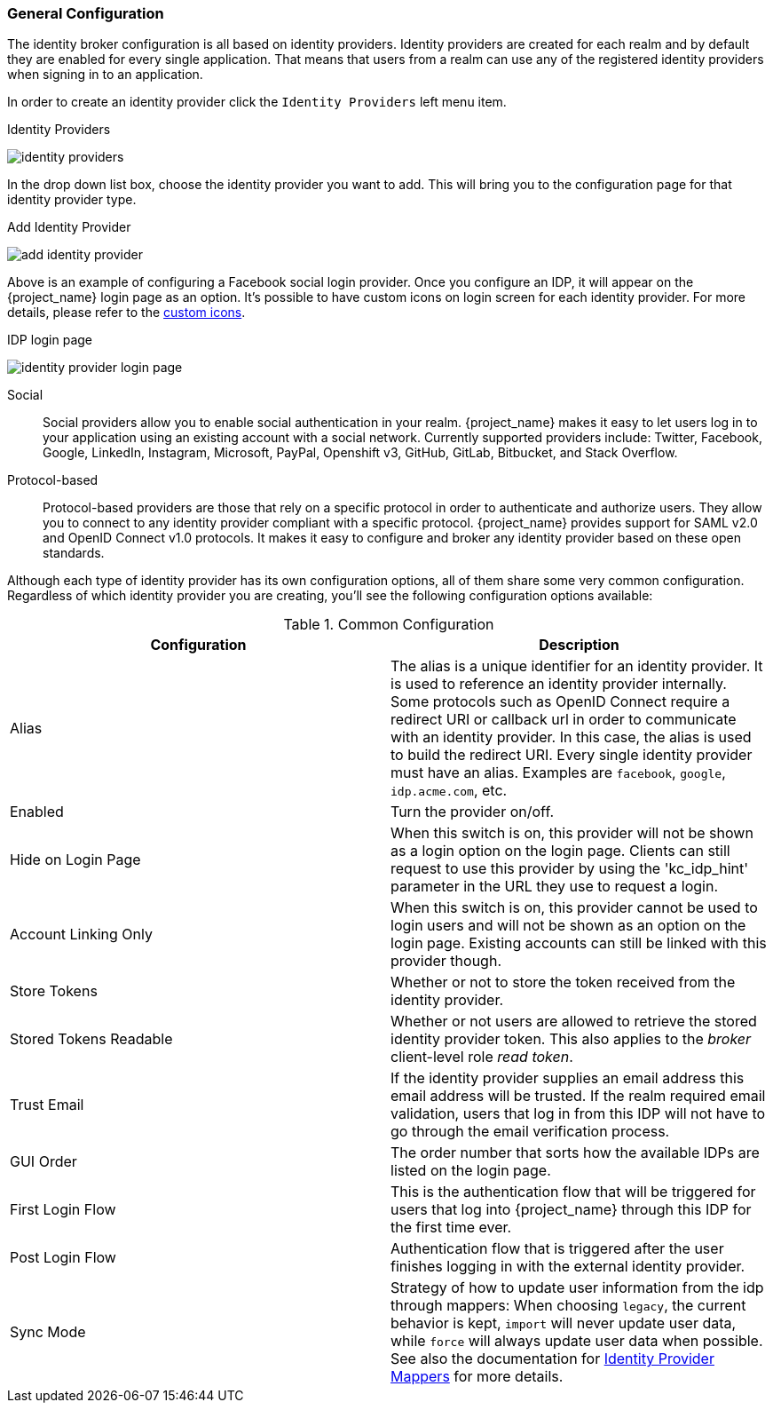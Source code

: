 [[_general-idp-config]]

=== General Configuration

The identity broker configuration is all based on identity providers.
Identity providers are created for each realm and by default they are enabled for every single application.
That means that users from a realm can use any of the registered identity providers when signing in to an application.

In order to create an identity provider click the `Identity Providers` left menu item.

.Identity Providers
image:{project_images}/identity-providers.png[]

In the drop down list box, choose the identity provider you want to add.  This will bring you to the
configuration page for that identity provider type.

.Add Identity Provider
image:{project_images}/add-identity-provider.png[]

Above is an example of configuring a Facebook social login provider.  Once you configure an IDP, it will appear on the {project_name}
login page as an option. It's possible to have custom icons on login screen for each identity provider.
For more details, please refer to the link:{developerguide_link}#custom-identity-providers-icons[custom icons].

.IDP login page
image:{project_images}/identity-provider-login-page.png[]


Social::
  Social providers allow you to enable social authentication in your realm.
  {project_name} makes it easy to let users log in to your application using an existing account with a social network.
  Currently supported providers include: Twitter, Facebook, Google, LinkedIn, Instagram, Microsoft, PayPal, Openshift v3, GitHub, GitLab, Bitbucket, and Stack Overflow.

Protocol-based::
  Protocol-based providers are those that rely on a specific protocol in order to authenticate and authorize users.
  They allow you to connect to any identity provider compliant with a specific protocol.
  {project_name} provides support for SAML v2.0 and OpenID Connect v1.0 protocols.
  It makes it easy to configure and broker any identity provider based on these open standards.

Although each type of identity provider has its own configuration options, all of them share some very common configuration.
Regardless of which identity provider you are creating, you'll see the following configuration options available:

.Common Configuration
[cols="1,1", options="header"]
|===
|Configuration|Description

|Alias
|The alias is a unique identifier for an identity provider. It is used to reference an identity provider internally.
 Some protocols such as OpenID Connect require a redirect URI or callback url in order to communicate with an identity provider.
 In this case, the alias is used to build the redirect URI.
 Every single identity provider must have an alias. Examples are `facebook`, `google`, `idp.acme.com`, etc.

|Enabled
|Turn the provider on/off.

|Hide on Login Page
|When this switch is on, this provider will not be shown as a login option on the login page.  Clients can still request to use this provider by using the 'kc_idp_hint' parameter in the URL they use to request a login.

|Account Linking Only
|When this switch is on, this provider cannot be used to login users and will not be shown as an option on the login page.  Existing accounts can still be linked with this provider though.


|Store Tokens
|Whether or not to store the token received from the identity provider.

|Stored Tokens Readable
|Whether or not users are allowed to retrieve the stored identity provider token.  This also applies to the _broker_ client-level
 role _read token_.

|Trust Email
|If the identity provider supplies an email address this email address will be trusted.  If the realm required email validation,
 users that log in from this IDP will not have to go through the email verification process.

|GUI Order
|The order number that sorts how the available IDPs are listed on the login page.

|First Login Flow
|This is the authentication flow that will be triggered for users that log into {project_name} through this IDP
 for the first time ever.

|Post Login Flow
|Authentication flow that is triggered after the user finishes logging in with the external identity provider.

|Sync Mode
|Strategy of how to update user information from the idp through mappers: When choosing `legacy`, the current behavior is kept, 
 `import` will never update user data, while `force` will always update user data when possible. See also the documentation for <<_mappers, Identity Provider Mappers>> for more details.
|===
